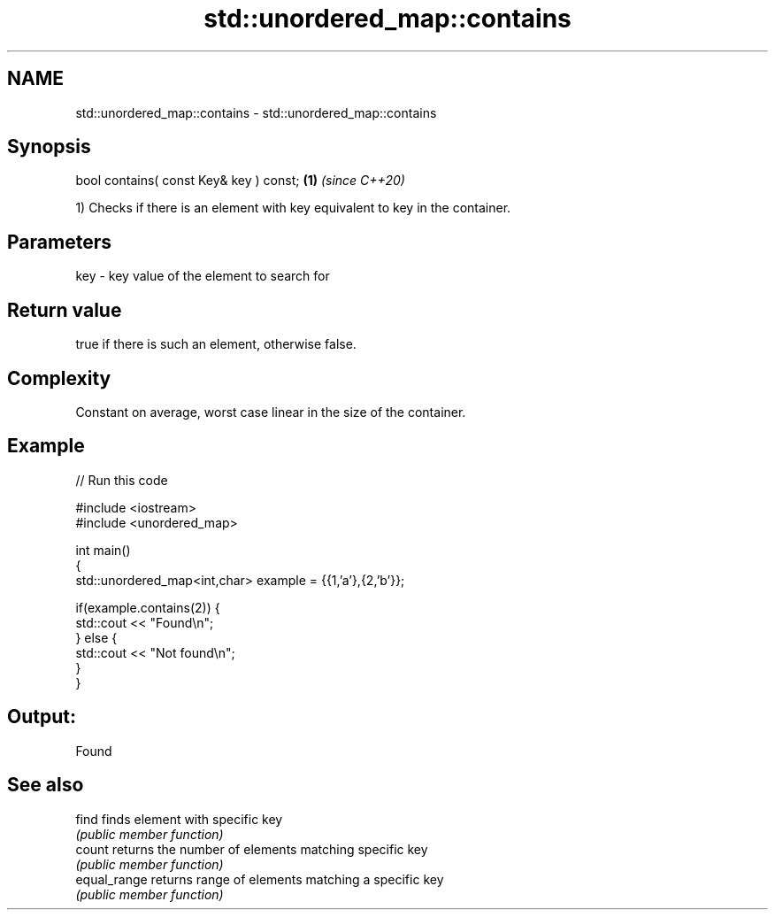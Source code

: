 .TH std::unordered_map::contains 3 "2019.03.28" "http://cppreference.com" "C++ Standard Libary"
.SH NAME
std::unordered_map::contains \- std::unordered_map::contains

.SH Synopsis
   bool contains( const Key& key ) const; \fB(1)\fP \fI(since C++20)\fP

   1) Checks if there is an element with key equivalent to key in the container.

.SH Parameters

   key - key value of the element to search for

.SH Return value

   true if there is such an element, otherwise false.

.SH Complexity

   Constant on average, worst case linear in the size of the container.

.SH Example

   
// Run this code

 #include <iostream>
 #include <unordered_map>
  
 int main()
 {
     std::unordered_map<int,char> example = {{1,'a'},{2,'b'}};
  
     if(example.contains(2)) {
         std::cout << "Found\\n";
     } else {
         std::cout << "Not found\\n";
     }
 }

.SH Output:

 Found

.SH See also

   find        finds element with specific key
               \fI(public member function)\fP 
   count       returns the number of elements matching specific key
               \fI(public member function)\fP 
   equal_range returns range of elements matching a specific key
               \fI(public member function)\fP 
